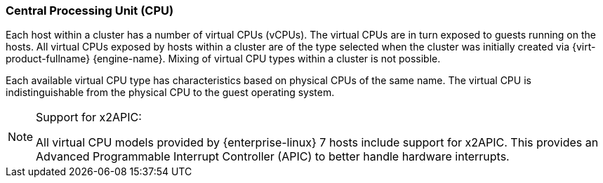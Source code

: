 :_content-type: CONCEPT
[id="Central_Processing_Unit_CPU"]
=== Central Processing Unit (CPU)

Each host within a cluster has a number of virtual CPUs (vCPUs). The virtual CPUs are in turn exposed to guests running on the hosts. All virtual CPUs exposed by hosts within a cluster are of the type selected when the cluster was initially created via {virt-product-fullname} {engine-name}. Mixing of virtual CPU types within a cluster is not possible.

Each available virtual CPU type has characteristics based on physical CPUs of the same name. The virtual CPU is indistinguishable from the physical CPU to the guest operating system.

[NOTE]
====
Support for x2APIC:

All virtual CPU models provided by {enterprise-linux} 7 hosts include support for x2APIC. This provides an Advanced Programmable Interrupt Controller (APIC) to better handle hardware interrupts.
====
